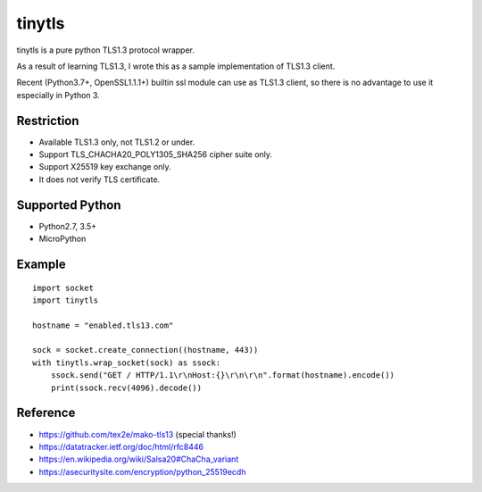 ---------------
tinytls
---------------

tinytls is a pure python TLS1.3 protocol wrapper.

As a result of learning TLS1.3, 
I wrote this as a sample implementation of TLS1.3 client.

Recent (Python3.7+, OpenSSL1.1.1+) builtin ssl module can use as TLS1.3 client,
so there is no advantage to use it especially in Python 3.

Restriction
+++++++++++++++

- Available TLS1.3 only, not TLS1.2 or under.
- Support TLS_CHACHA20_POLY1305_SHA256 cipher suite only.
- Support X25519 key exchange only.
- It does not verify TLS certificate.

Supported Python
+++++++++++++++++++

- Python2.7, 3.5+
- MicroPython

Example
++++++++

::

   import socket
   import tinytls

   hostname = "enabled.tls13.com"

   sock = socket.create_connection((hostname, 443))
   with tinytls.wrap_socket(sock) as ssock:
       ssock.send("GET / HTTP/1.1\r\nHost:{}\r\n\r\n".format(hostname).encode())
       print(ssock.recv(4096).decode())


Reference
++++++++++++++++++++

- https://github.com/tex2e/mako-tls13 (special thanks!)
- https://datatracker.ietf.org/doc/html/rfc8446
- https://en.wikipedia.org/wiki/Salsa20#ChaCha_variant
- https://asecuritysite.com/encryption/python_25519ecdh
